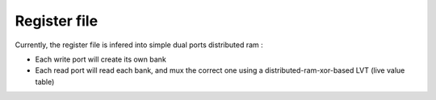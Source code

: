 .. role:: raw-html-m2r(raw)
   :format: html

Register file
============================

Currently, the register file is infered into simple dual ports distributed ram : 

- Each write port will create its own bank
- Each read port will read each bank, and mux the correct one using a distributed-ram-xor-based LVT (live value table)



